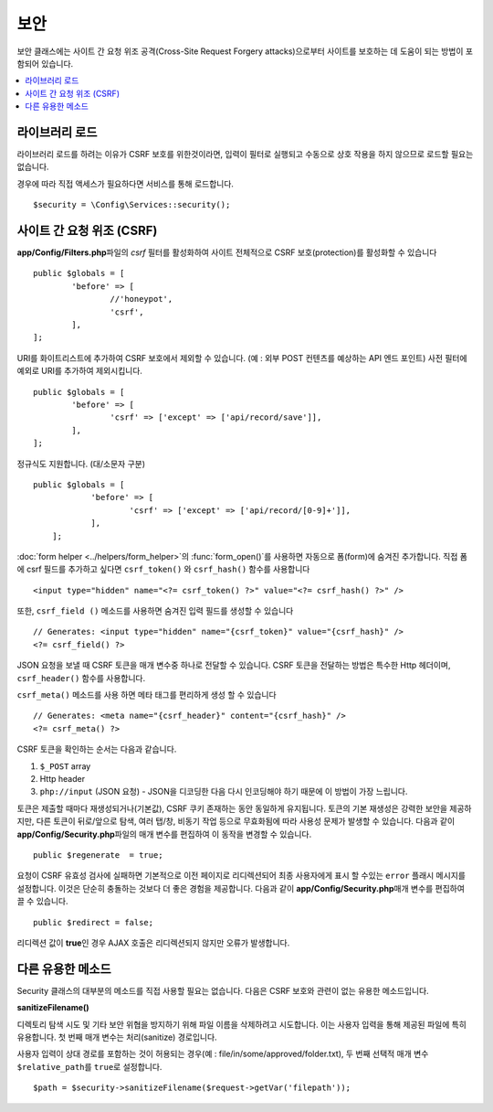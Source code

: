 ##############
보안
##############

보안 클래스에는 사이트 간 요청 위조 공격(Cross-Site Request Forgery attacks)으로부터 사이트를 보호하는 데 도움이 되는 방법이 포함되어 있습니다.

.. contents::
    :local:
    :depth: 2

*******************
라이브러리 로드
*******************

라이브러리 로드를 하려는 이유가 CSRF 보호를 위한것이라면, 입력이 필터로 실행되고 수동으로 상호 작용을 하지 않으므로 로드할 필요는 없습니다.

경우에 따라 직접 액세스가 필요하다면 서비스를 통해 로드합니다.

::

	$security = \Config\Services::security();

*********************************
사이트 간 요청 위조 (CSRF)
*********************************

**app/Config/Filters.php**\ 파일의 `csrf` 필터를 활성화하여 사이트 전체적으로 CSRF 보호(protection)를 활성화할 수 있습니다

::

	public $globals = [
		'before' => [
			//'honeypot',
			'csrf',
		],
	];

URI를 화이트리스트에 추가하여 CSRF 보호에서 제외할 수 있습니다. (예 : 외부 POST 컨텐츠를 예상하는 API 엔드 포인트)
사전 필터에 예외로 URI를 추가하여 제외시킵니다.

::

	public $globals = [
		'before' => [
			'csrf' => ['except' => ['api/record/save']],
		],
	];

정규식도 지원합니다. (대/소문자 구분)

::

    public $globals = [
		'before' => [
			'csrf' => ['except' => ['api/record/[0-9]+']],
		],
	];

:doc:`form helper <../helpers/form_helper>`\ 의 :func:`form_open()`\ 를 사용하면 자동으로 폼(form)에 숨겨진  추가합니다.
직접 폼에 csrf 필드를 추가하고 싶다면 ``csrf_token()`` 와 ``csrf_hash()`` 함수를 사용합니다

::

	<input type="hidden" name="<?= csrf_token() ?>" value="<?= csrf_hash() ?>" />

또한, ``csrf_field ()`` 메소드를 사용하면 숨겨진 입력 필드를 생성할 수 있습니다

::

	// Generates: <input type="hidden" name="{csrf_token}" value="{csrf_hash}" />
	<?= csrf_field() ?>

JSON 요청을 보낼 때 CSRF 토큰을 매개 변수중 하나로 전달할 수 있습니다.
CSRF 토큰을 전달하는 방법은 특수한 Http 헤더이며, ``csrf_header()`` 함수를 사용합니다.

``csrf_meta()`` 메소드를 사용 하면 메타 태그를 편리하게 생성 할 수 있습니다

::

	// Generates: <meta name="{csrf_header}" content="{csrf_hash}" />
	<?= csrf_meta() ?>

CSRF 토큰을 확인하는 순서는 다음과 같습니다.

1. ``$_POST`` array
2. Http header
3. ``php://input`` (JSON 요청) - JSON을 디코딩한 다음 다시 인코딩해야 하기 때문에 이 방법이 가장 느립니다.

토큰은 제출할 때마다 재생성되거나(기본값), CSRF 쿠키 존재하는 동안 동일하게 유지됩니다.
토큰의 기본 재생성은 강력한 보안을 제공하지만, 다른 토큰이 뒤로/앞으로 탐색, 여러 탭/창, 비동기 작업 등으로 무효화됨에 따라 사용성 문제가 발생할 수 있습니다.
다음과 같이 **app/Config/Security.php**\ 파일의 매개 변수를 편집하여 이 동작을 변경할 수 있습니다.

::

	public $regenerate  = true;

요청이 CSRF 유효성 검사에 실패하면 기본적으로 이전 페이지로 리디렉션되어 최종 사용자에게 표시 할 수있는 ``error`` 플래시 메시지를 설정합니다. 
이것은 단순히 충돌하는 것보다 더 좋은 경험을 제공합니다. 
다음과 같이 **app/Config/Security.php**\ 매개 변수를 편집하여 끌 수 있습니다.

::

	public $redirect = false;

리디렉션 값이 **true**\ 인 경우 AJAX 호출은 리디렉션되지 않지만 오류가 발생합니다.

*********************
다른 유용한 메소드
*********************

Security 클래스의 대부분의 메소드를 직접 사용할 필요는 없습니다.
다음은 CSRF 보호와 관련이 없는 유용한 메소드입니다.

**sanitizeFilename()**

디렉토리 탐색 시도 및 기타 보안 위협을 방지하기 위해 파일 이름을 삭제하려고 시도합니다. 
이는 사용자 입력을 통해 제공된 파일에 특히 유용합니다. 
첫 번째 매개 변수는 처리(sanitize) 경로입니다.

사용자 입력이 상대 경로를 포함하는 것이 허용되는 경우(예 : file/in/some/approved/folder.txt), 두 번째 선택적 매개 변수 ``$relative_path``\ 를 ``true``\ 로 설정합니다.

::

	$path = $security->sanitizeFilename($request->getVar('filepath'));
